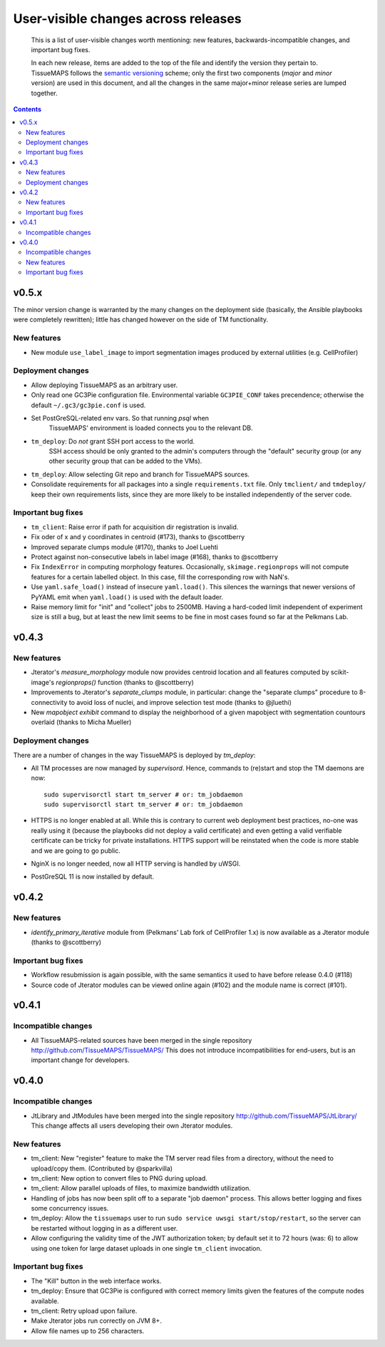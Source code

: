 --------------------------------------
 User-visible changes across releases
--------------------------------------

.. This file follows reStructuredText markup syntax; see
   http://docutils.sf.net/rst.html for more information

.. highlights::

  This is a list of user-visible changes worth mentioning: new
  features, backwards-incompatible changes, and important bug fixes.

  In each new release, items are added to the top of the file and
  identify the version they pertain to.  TissueMAPS follows the
  `semantic versioning`_ scheme; only the first two components
  (*major* and *minor* version) are used in this document, and all the
  changes in the same major+minor release series are lumped together.

.. _`semantic versioning`: https://semver.org/

.. NOTE TO AUTHORS:

  Don’t discard old items; leave them in the file after the newer
  items. This way, a user upgrading from any previous version can see
  what is new.

  See also: https://www.gnu.org/prep/standards/html_node/NEWS-File.html
  (from whence the above quote was taken)


.. contents::


v0.5.x
======

The minor version change is warranted by the many changes on the
deployment side (basically, the Ansible playbooks were completely
rewritten); little has changed however on the side of TM
functionality.

New features
------------

* New module ``use_label_image`` to import segmentation images
  produced by external utilities (e.g. CellProfiler)

Deployment changes
------------------

* Allow deploying TissueMAPS as an arbitrary user.
* Only read one GC3Pie configuration file. Environmental variable
  ``GC3PIE_CONF`` takes precendence; otherwise the default
  ``~/.gc3/gc3pie.conf`` is used.
* Set PostGreSQL-related env vars. So that running `psql` when
    TissueMAPS' environment is loaded connects you to the relevant DB.
* ``tm_deploy``: Do *not* grant SSH port access to the world.
    SSH access should be only granted to the admin's computers through the
    "default" security group (or any other security group that can be
    added to the VMs).
* ``tm_deploy``: Allow selecting Git repo and branch for TissueMAPS sources.
* Consolidate requirements for all packages into a single
  ``requirements.txt`` file. Only ``tmclient/`` and ``tmdeploy/`` keep
  their own requirements lists, since they are more likely to be
  installed independently of the server code.

Important bug fixes
-------------------

* ``tm_client``: Raise error if path for acquisition dir registration is invalid.
* Fix oder of x and y coordinates in centroid (#173), thanks to @scottberry
* Improved separate clumps module (#170), thanks to Joel Luehti
* Protect against non-consecutive labels in label image (#168), thanks to @scottberry
* Fix ``IndexError`` in computing morphology features. Occasionally,
  ``skimage.regionprops`` will not compute features for a certain
  labelled object.  In this case, fill the corresponding row with
  NaN's.
* Use ``yaml.safe_load()`` instead of insecure ``yaml.load()``. This
  silences the warnings that newer versions of PyYAML emit when
  ``yaml.load()`` is used with the default loader.
* Raise memory limit for "init" and "collect" jobs to 2500MB.  Having
  a hard-coded limit independent of experiment size is still a bug,
  but at least the new limit seems to be fine in most cases found so
  far at the Pelkmans Lab.


v0.4.3
======

New features
------------

* Jterator's `measure_morphology` module now provides centroid
  location and all features computed by scikit-image's `regionprops()`
  function (thanks to @scottberry)
* Improvements to Jterator's `separate_clumps` module, in particular:
  change the "separate clumps" procedure to 8-connectivity to avoid
  loss of nuclei, and improve selection test mode (thanks to @jluethi)
* New `mapobject exhibit` command to display the neighborhood of a
  given mapobject with segmentation countours overlaid (thanks to
  Micha Mueller)

Deployment changes
------------------

There are a number of changes in the way TissueMAPS is deployed by `tm_deploy`:

* All TM processes are now managed by `supervisord`. Hence, commands
  to (re)start and stop the TM daemons are now::

    sudo supervisorctl start tm_server # or: tm_jobdaemon
    sudo supervisorctl start tm_server # or: tm_jobdaemon

* HTTPS is no longer enabled at all.  While this is contrary to
  current web deployment best practices, no-one was really using it
  (because the playbooks did not deploy a valid certificate) and even
  getting a valid verifiable certificate can be tricky for private
  installations.  HTTPS support will be reinstated when the code is
  more stable and we are going to go public.
* NginX is no longer needed, now all HTTP serving is handled by uWSGI.
* PostGreSQL 11 is now installed by default.


v0.4.2
======

New features
------------

* `identify_primary_iterative` module from (Pelkmans' Lab fork of
  CellProfiler 1.x) is now available as a Jterator module (thanks to
  @scottberry)

Important bug fixes
-------------------

* Workflow resubmission is again possible, with the same semantics it
  used to have before release 0.4.0 (#118)
* Source code of Jterator modules can be viewed online again (#102)
  and the module name is correct (#101).


v0.4.1
======

Incompatible changes
--------------------

* All TissueMAPS-related sources have been merged in the single
  repository http://github.com/TissueMAPS/TissueMAPS/ This does
  not introduce incompatibilities for end-users, but is an important
  change for developers.


v0.4.0
======

Incompatible changes
--------------------

* JtLibrary and JtModules have been merged into the single repository
  http://github.com/TissueMAPS/JtLibrary/ This change affects all
  users developing their own Jterator modules.

New features
------------

* tm_client: New "register" feature to make the TM server read files
  from a directory, without the need to upload/copy them. (Contributed
  by @sparkvilla)
* tm_client: New option to convert files to PNG during upload.
* tm_client: Allow parallel uploads of files, to maximize bandwidth
  utilization.
* Handling of jobs has now been split off to a separate "job daemon"
  process.  This allows better logging and fixes some concurrency
  issues.
* tm_deploy: Allow the ``tissuemaps`` user to run ``sudo service uwsgi
  start/stop/restart``, so the server can be restarted without logging
  in as a different user.
* Allow configuring the validity time of the JWT authorization token;
  by default set it to 72 hours (was: 6) to allow using one token for
  large dataset uploads in one single ``tm_client`` invocation.

Important bug fixes
-------------------

* The "Kill" button in the web interface works.
* tm_deploy: Ensure that GC3Pie is configured with correct memory
  limits given the features of the compute nodes available.
* tm_client: Retry upload upon failure.
* Make Jterator jobs run correctly on JVM 8+.
* Allow file names up to 256 characters.


.. template new entry:

   vX.Y
   ====

   Incompatible changes
   --------------------

   No incompatibility with the previous releases is expected.

   New features
   ------------

   No new features have been added.

   Important bug fixes
   -------------------

   No important bugs have been fixed.
